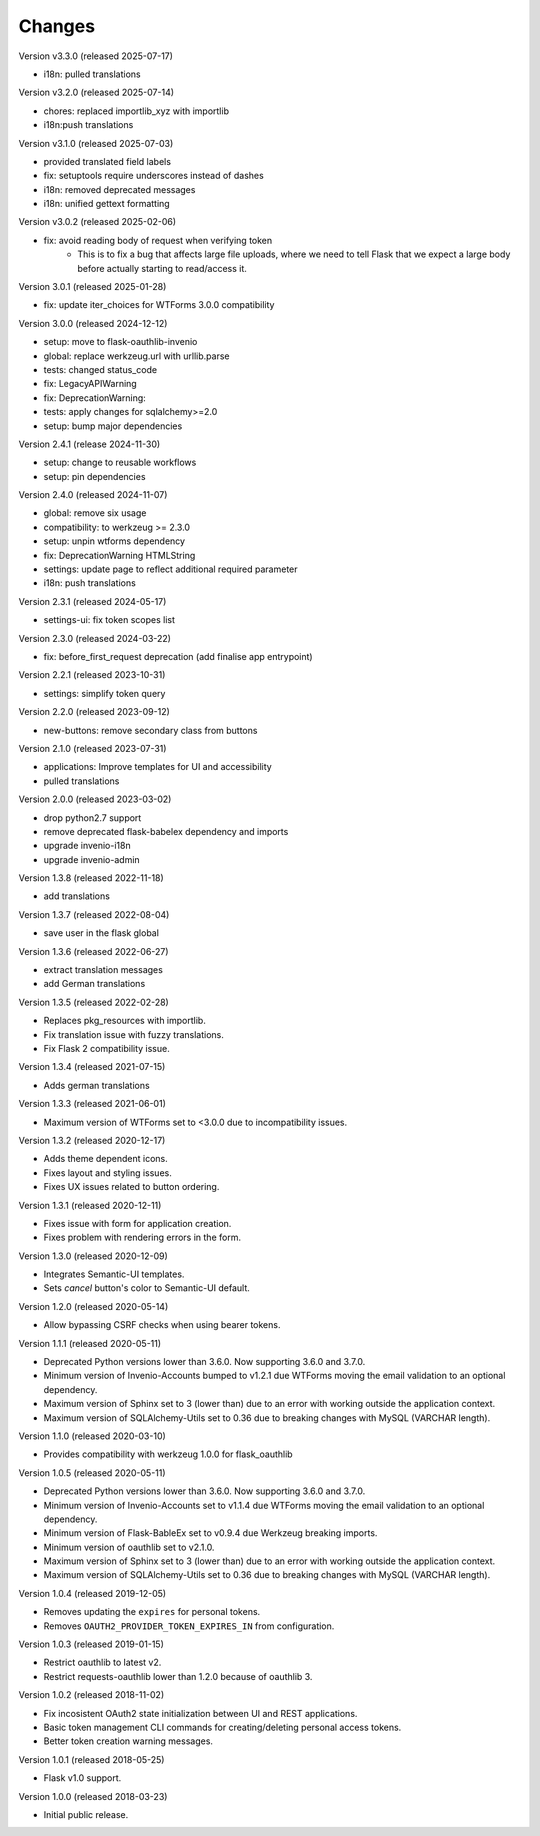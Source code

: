 ..
    This file is part of Invenio.
    Copyright (C) 2015-2024 CERN.
    Copyright (C) 2024-2025 Graz University of Technology.
    Copyright (C) 2025 KTH Royal Institute of Technology.

    Invenio is free software; you can redistribute it and/or modify it
    under the terms of the MIT License; see LICENSE file for more details.

Changes
=======

Version v3.3.0 (released 2025-07-17)

- i18n: pulled translations

Version v3.2.0 (released 2025-07-14)

- chores: replaced importlib_xyz with importlib
- i18n:push translations

Version v3.1.0 (released 2025-07-03)

- provided translated field labels
- fix: setuptools require underscores instead of dashes
- i18n: removed deprecated messages
- i18n: unified gettext formatting

Version v3.0.2 (released 2025-02-06)

- fix: avoid reading body of request when verifying token
    * This is to fix a bug that affects large file uploads,
      where we need to tell Flask that we expect a large body
      before actually starting to read/access it.

Version 3.0.1 (released 2025-01-28)

- fix: update iter_choices for WTForms 3.0.0 compatibility

Version 3.0.0 (released 2024-12-12)

- setup: move to flask-oauthlib-invenio
- global: replace werkzeug.url with urllib.parse
- tests: changed status_code
- fix: LegacyAPIWarning
- fix: DeprecationWarning:
- tests: apply changes for sqlalchemy>=2.0
- setup: bump major dependencies

Version 2.4.1 (release 2024-11-30)

- setup: change to reusable workflows
- setup: pin dependencies

Version 2.4.0 (released 2024-11-07)

- global: remove six usage
- compatibility: to werkzeug >= 2.3.0
- setup: unpin wtforms dependency
- fix: DeprecationWarning HTMLString
- settings: update page to reflect additional required parameter
- i18n: push translations

Version 2.3.1 (released 2024-05-17)

- settings-ui: fix token scopes list

Version 2.3.0 (released 2024-03-22)

- fix: before_first_request deprecation
  (add finalise app entrypoint)


Version 2.2.1 (released 2023-10-31)

- settings: simplify token query

Version 2.2.0 (released 2023-09-12)

- new-buttons: remove secondary class from buttons

Version 2.1.0 (released 2023-07-31)

- applications: Improve templates for UI and accessibility
- pulled translations

Version 2.0.0 (released 2023-03-02)

- drop python2.7 support
- remove deprecated flask-babelex dependency and imports
- upgrade invenio-i18n
- upgrade invenio-admin

Version 1.3.8 (released 2022-11-18)

- add translations

Version 1.3.7 (released 2022-08-04)

- save user in the flask global

Version 1.3.6 (released 2022-06-27)

- extract translation messages
- add German translations

Version 1.3.5 (released 2022-02-28)

- Replaces pkg_resources with importlib.
- Fix translation issue with fuzzy translations.
- Fix Flask 2 compatibility issue.

Version 1.3.4 (released 2021-07-15)

- Adds german translations

Version 1.3.3 (released 2021-06-01)

- Maximum version of WTForms set to <3.0.0 due to incompatibility issues.

Version 1.3.2 (released 2020-12-17)

- Adds theme dependent icons.
- Fixes layout and styling issues.
- Fixes UX issues related to button ordering.

Version 1.3.1 (released 2020-12-11)

- Fixes issue with form for application creation.
- Fixes problem with rendering errors in the form.

Version 1.3.0 (released 2020-12-09)

- Integrates Semantic-UI templates.
- Sets `cancel` button's color to Semantic-UI default.

Version 1.2.0 (released 2020-05-14)

- Allow bypassing CSRF checks when using bearer tokens.

Version 1.1.1 (released 2020-05-11)

- Deprecated Python versions lower than 3.6.0. Now supporting 3.6.0 and 3.7.0.
- Minimum version of Invenio-Accounts bumped to v1.2.1 due WTForms moving the
  email validation to an optional dependency.
- Maximum version of Sphinx set to 3 (lower than) due to an error with
  working outside the application context.
- Maximum version of SQLAlchemy-Utils set to 0.36 due to breaking changes
  with MySQL (VARCHAR length).

Version 1.1.0 (released 2020-03-10)

- Provides compatibility with werkzeug 1.0.0 for flask_oauthlib

Version 1.0.5 (released 2020-05-11)

- Deprecated Python versions lower than 3.6.0. Now supporting 3.6.0 and 3.7.0.
- Minimum version of Invenio-Accounts set to v1.1.4 due WTForms moving the
  email validation to an optional dependency.
- Minimum version of Flask-BableEx set to v0.9.4 due Werkzeug breaking imports.
- Minimum version of oauthlib set to v2.1.0.
- Maximum version of Sphinx set to 3 (lower than) due to an error with
  working outside the application context.
- Maximum version of SQLAlchemy-Utils set to 0.36 due to breaking changes
  with MySQL (VARCHAR length).

Version 1.0.4 (released 2019-12-05)

- Removes updating the ``expires`` for personal tokens.
- Removes ``OAUTH2_PROVIDER_TOKEN_EXPIRES_IN`` from configuration.

Version 1.0.3 (released 2019-01-15)

- Restrict oauthlib to latest v2.
- Restrict requests-oauthlib lower than 1.2.0 because of oauthlib 3.

Version 1.0.2 (released 2018-11-02)

- Fix incosistent OAuth2 state initialization between UI and REST applications.
- Basic token management CLI commands for creating/deleting personal access
  tokens.
- Better token creation warning messages.

Version 1.0.1 (released 2018-05-25)

- Flask v1.0 support.

Version 1.0.0 (released 2018-03-23)

- Initial public release.
